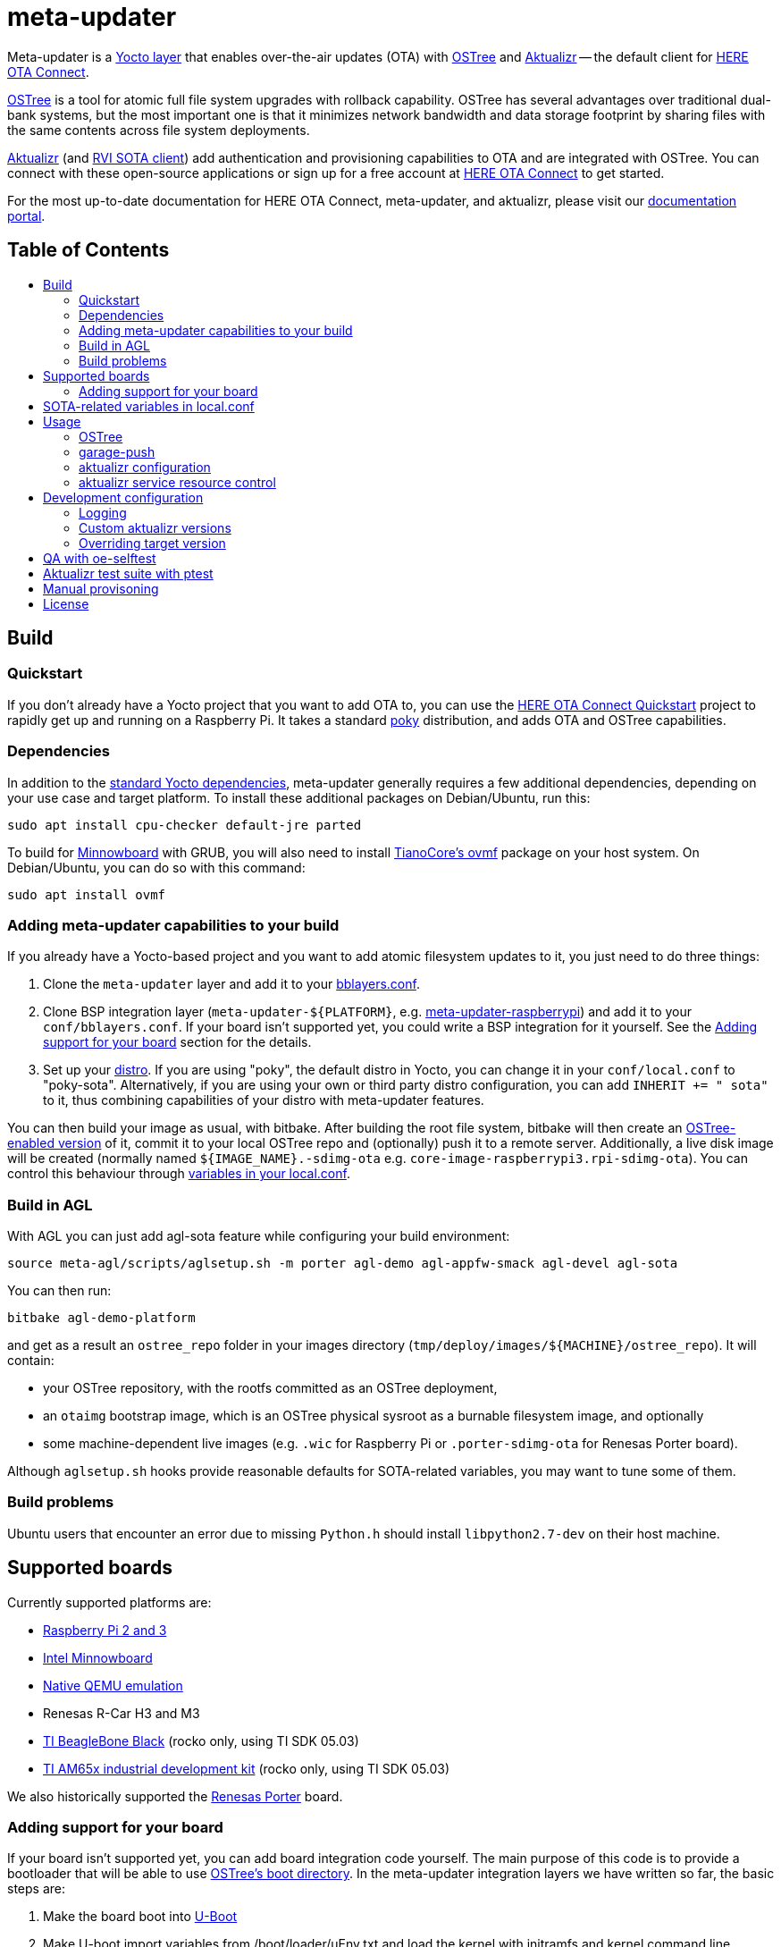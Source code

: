 = meta-updater
:toc: macro
:toc-title:

Meta-updater is a link:https://www.yoctoproject.org/software-overview/layers/[Yocto layer] that enables over-the-air updates (OTA) with https://github.com/ostreedev/ostree[OSTree] and https://github.com/advancedtelematic/aktualizr[Aktualizr] -- the default client for link:https://www.here.com/products/automotive/ota-technology[HERE OTA Connect].

https://github.com/ostreedev/ostree[OSTree] is a tool for atomic full file system upgrades with rollback capability. OSTree has several advantages over traditional dual-bank systems, but the most important one is that it minimizes network bandwidth and data storage footprint by sharing files with the same contents across file system deployments.

https://github.com/advancedtelematic/aktualizr[Aktualizr] (and https://github.com/advancedtelematic/rvi_sota_client[RVI SOTA client]) add authentication and provisioning capabilities to OTA and are integrated with OSTree. You can connect with these open-source applications or sign up for a free account at https://connect.ota.here.com/[HERE OTA Connect] to get started.

For the most up-to-date documentation for HERE OTA Connect, meta-updater, and aktualizr, please visit our link:https://docs.ota.here.com/[documentation portal].

[discrete]
== Table of Contents

toc::[]

== Build

=== Quickstart

If you don't already have a Yocto project that you want to add OTA to, you can use the https://docs.ota.here.com/getstarted/dev/raspberry-pi.html[HERE OTA Connect Quickstart] project to rapidly get up and running on a Raspberry Pi. It takes a standard https://www.yoctoproject.org/tools-resources/projects/poky[poky] distribution, and adds OTA and OSTree capabilities.

=== Dependencies

In addition to the link:https://www.yoctoproject.org/docs/current/ref-manual/ref-manual.html#required-packages-for-the-build-host[standard Yocto dependencies], meta-updater generally requires a few additional dependencies, depending on your use case and target platform. To install these additional packages on Debian/Ubuntu, run this:

....
sudo apt install cpu-checker default-jre parted
....

To build for https://github.com/advancedtelematic/meta-updater-minnowboard[Minnowboard] with GRUB, you will also need to install https://github.com/tianocore/tianocore.github.io/wiki/OVMF[TianoCore's ovmf] package on your host system. On Debian/Ubuntu, you can do so with this command:

....
sudo apt install ovmf
....

=== Adding meta-updater capabilities to your build

If you already have a Yocto-based project and you want to add atomic filesystem updates to it, you just need to do three things:

1.  Clone the `meta-updater` layer and add it to your https://www.yoctoproject.org/docs/current/ref-manual/ref-manual.html#structure-build-conf-bblayers.conf[bblayers.conf].
2.  Clone BSP integration layer (`meta-updater-$\{PLATFORM}`, e.g. https://github.com/advancedtelematic/meta-updater-raspberrypi[meta-updater-raspberrypi]) and add it to your `conf/bblayers.conf`. If your board isn't supported yet, you could write a BSP integration for it yourself. See the <<Adding support for your board>> section for the details.
3.  Set up your https://www.yoctoproject.org/docs/current/ref-manual/ref-manual.html#var-DISTRO[distro]. If you are using "poky", the default distro in Yocto, you can change it in your `conf/local.conf` to "poky-sota". Alternatively, if you are using your own or third party distro configuration, you can add `INHERIT += " sota"` to it, thus combining capabilities of your distro with meta-updater features.

You can then build your image as usual, with bitbake. After building the root file system, bitbake will then create an https://ostree.readthedocs.io/en/latest/manual/adapting-existing/[OSTree-enabled version] of it, commit it to your local OSTree repo and (optionally) push it to a remote server. Additionally, a live disk image will be created (normally named `$\{IMAGE_NAME}.-sdimg-ota` e.g. `core-image-raspberrypi3.rpi-sdimg-ota`). You can control this behaviour through <<sota-related-variables-in-localconf,variables in your local.conf>>.

=== Build in AGL

With AGL you can just add agl-sota feature while configuring your build environment:

....
source meta-agl/scripts/aglsetup.sh -m porter agl-demo agl-appfw-smack agl-devel agl-sota
....

You can then run:

....
bitbake agl-demo-platform
....

and get as a result an `ostree_repo` folder in your images directory (`tmp/deploy/images/$\{MACHINE}/ostree_repo`). It will contain:

* your OSTree repository, with the rootfs committed as an OSTree deployment,
* an `otaimg` bootstrap image, which is an OSTree physical sysroot as a burnable filesystem image, and optionally
* some machine-dependent live images (e.g. `.wic` for Raspberry Pi or `.porter-sdimg-ota` for Renesas Porter board).

Although `aglsetup.sh` hooks provide reasonable defaults for SOTA-related variables, you may want to tune some of them.

=== Build problems

Ubuntu users that encounter an error due to missing `Python.h` should install `libpython2.7-dev` on their host machine.

== Supported boards

Currently supported platforms are:

* https://github.com/advancedtelematic/meta-updater-raspberrypi[Raspberry Pi 2 and 3]
* https://github.com/advancedtelematic/meta-updater-minnowboard[Intel Minnowboard]
* https://github.com/advancedtelematic/meta-updater-qemux86-64[Native QEMU emulation]
* Renesas R-Car H3 and M3
* https://github.com/advancedtelematic/meta-updater-ti/[TI BeagleBone Black] (rocko only, using TI SDK 05.03)
* https://github.com/advancedtelematic/meta-updater-ti/[TI AM65x industrial development kit] (rocko only, using TI SDK 05.03)

We also historically supported the https://github.com/advancedtelematic/meta-updater-porter[Renesas Porter] board.

=== Adding support for your board

If your board isn't supported yet, you can add board integration code yourself. The main purpose of this code is to provide a bootloader that will be able to use https://ostree.readthedocs.io/en/latest/manual/atomic-upgrades/[OSTree's boot directory]. In the meta-updater integration layers we have written so far, the basic steps are:

1.  Make the board boot into http://www.denx.de/wiki/U-Boot[U-Boot]
2.  Make U-boot import variables from /boot/loader/uEnv.txt and load the kernel with initramfs and kernel command line arguments according to what is set in this file.

You may take a look into https://github.com/advancedtelematic/meta-updater-minnowboard[Minnowboard] or https://github.com/advancedtelematic/meta-updater-raspberrypi[Raspberry Pi] integration layers for examples.

Although we have focused on U-Boot and GRUB so far, other bootloaders can be configured to work with OSTree as well.

Your images will also need network connectivity to be able to reach an actual OTA backend. Our 'poky-sota' distribution does not mandate or install a default network manager but our supported platforms use the `virtual/network-configuration` recipe, which can be used as a starting example.

== SOTA-related variables in local.conf

* `OSTREE_BRANCHNAME` - OSTree branch name. Defaults to `${SOTA_HARDWARE_ID}`. Particularly useful for grouping similar images.
* `OSTREE_REPO` - path to your OSTree repository. Defaults to `$\{DEPLOY_DIR_IMAGE}/ostree_repo`
* `OSTREE_OSNAME` - OS deployment name on your target device. For more information about deployments and osnames see the https://ostree.readthedocs.io/en/latest/manual/deployment/[OSTree documentation]. Defaults to "poky".
* `OSTREE_INITRAMFS_IMAGE` - initramfs/initrd image that is used as a proxy while booting into OSTree deployment. Do not change this setting unless you are sure that your initramfs can serve as such a proxy.
* `OSTREE_COMMIT_BODY` - Message attached to OSTree commit. Empty by default.
* `OSTREE_COMMIT_SUBJECT` - Commit subject used by OSTree. Defaults to `Commit-id: ${IMAGE_NAME}`
* `OSTREE_UPDATE_SUMMARY` - Set this to '1' to update summary of OSTree repository on each commit. '0' by default.
* `GARAGE_SIGN_AUTOVERSION` - Set this to '1' to automatically fetch the last version of the garage tools installed by the aktualizr-native. Otherwise use the fixed version specified in the recipe.
* `SOTA_PACKED_CREDENTIALS` - when set, your ostree commit will be pushed to a remote repo as a bitbake step. This should be the path to a zipped credentials file in https://github.com/advancedtelematic/aktualizr/blob/master/docs/credentials.adoc[the format accepted by garage-push].
* `SOTA_DEPLOY_CREDENTIALS` - when set to '1' (default value), deploys credentials to the built image. Override it in `local.conf` to built a generic image that can be provisioned manually after the build.
* `SOTA_CLIENT_PROV` - which provisioning method to use. Valid options are `aktualizr-shared-prov`, `aktualizr-device-prov`, and `aktualizr-device-prov-hsm`. For more information on these provisioning methods, see the https://docs.ota.here.com/client-config/client-provisioning-methods.html[OTA Connect documentation]. The default is `aktualizr-shared-prov`. This can also be set to an empty string to avoid using a provisioning recipe.
* `SOTA_CLIENT_FEATURES` - extensions to aktualizr. The only valid options are `hsm` (to build with HSM support) and `secondary-network` (to set up a simulated 'in-vehicle' network with support for a primary node with a DHCP server and a secondary node with a DHCP client).
* `SOTA_SECONDARY_CONFIG` - a file containing JSON configuration for secondaries. It will be installed into `/etc/sota/ecus` on the device and automatically provided to aktualizr. See link:https://github.com/advancedtelematic/aktualizr/blob/master/docs/posix-secondaries-bitbaking.adoc[here] for more details.
* `SOTA_HARDWARE_ID` - a custom hardware ID that will be written to the aktualizr config. Defaults to MACHINE if not set.
* `RESOURCE_xxx_pn-aktualizr` - controls maximum resource usage of the aktualizr service, when `aktualizr-resource-control` is installed on the image. See <<aktualizr service resource control>> for details.
* `SOTA_POLLING_SEC` - sets polling interval for aktualizr to check for updates if aktualizr-polling-interval is included in the image.

== Usage

=== OSTree

OSTree used to include a simple HTTP server as part of the ostree binary, but this has been removed in more recent versions. However, OSTree repositories are self-contained directories, and can be trivially served over the network using any HTTP server. For example, you could use Python's SimpleHTTPServer:

....
cd tmp/deploy/images/qemux86-64/ostree_repo
python -m SimpleHTTPServer <port> # port defaults to 8000
....

You can then run ostree from inside your device by adding your repo:

....
# This behaves like adding a Git remote; you can name it anything
ostree remote add --no-gpg-verify my-remote http://<your-ip>:<port>

# If OSTREE_BRANCHNAME is set in local.conf, that will be the name of the
# branch. If not set, it defaults to the value of MACHINE (e.g. qemux86-64).
ostree pull my-remote <branch>

# poky is the OS name as set in OSTREE_OSNAME
ostree admin deploy --os=poky my-remote:<branch>
....

After restarting, you will boot into the newly deployed OS image.

For example, on the raspberry pi you can try this sequence:

....
# add remote
ostree remote add --no-gpg-verify agl-snapshot https://download.automotivelinux.org/AGL/snapshots/master/latest/raspberrypi3/deploy/images/raspberrypi3/ostree_repo/ agl-ota

# pull
ostree pull agl-snapshot agl-ota

# deploy
ostree admin deploy --os=agl agl-snapshot:agl-ota
....

=== garage-push

The https://github.com/advancedtelematic/aktualizr[aktualizr repo] contains a tool, garage-push, which lets you push the changes in OSTree repository generated by bitbake process. It communicates with an http server capable of querying files with HEAD requests and uploading them with POST requests. In particular, this can be used with https://connect.ota.here.com/[HERE OTA Connect]. garage-push is used as follows:

....
garage-push --repo=/path/to/ostree-repo --ref=mybranch --credentials=/path/to/credentials.zip
....

You can set `SOTA_PACKED_CREDENTIALS` in your `local.conf` to automatically synchronize your build results with a remote server. Credentials are stored in an archive as described in the https://github.com/advancedtelematic/aktualizr/blob/master/docs/credentials.adoc[aktualizr documentation].

=== aktualizr configuration

https://github.com/advancedtelematic/aktualizr[Aktualizr] supports a variety of https://github.com/advancedtelematic/aktualizr/blob/master/docs/configuration.adoc[configuration options via a configuration file and the command line]. There are two primary ways to control aktualizr's configuration from meta-updater.

First, you can set `SOTA_CLIENT_PROV` to control which provisioning recipe is used. Each recipe installs an appropriate `sota.toml` file from aktualizr according to the provisioning needs. See the <<sota-related-variables-in-localconf,SOTA-related variables in local.conf>> section for more information.

Second, you can write recipes to install additional config files with customized options. A few recipes already exist to address common needs and provide an example:

* link:recipes-sota/config/aktualizr-auto-reboot.bb[aktualizr-auto-reboot.bb] configures aktualizr to automatically reboot after new updates are installed in order to apply the updates immediately. This is only relevant for package managers (such as OSTree) that require a reboot to complete the installation process. If this is not enabled, you will need to reboot the system through other means.
* link:recipes-sota/config/aktualizr-disable-send-ip.bb[aktualizr-disable-send-ip.bb] disables the reporting of networking information to the server. This is enabled by default and supported by https://connect.ota.here.com/[HERE OTA Connect]. However, if you are using a different server that does not support this feature, you may want to disable it in aktualizr.
* link:recipes-sota/config/aktualizr-log-debug.bb[aktualizr-log-debug.bb] sets the log level of aktualizr to 0 (trace). The default is 2 (info). This recipe is intended for development and debugging purposes.

To use these recipes, you will need to add them to your image with a line such as `IMAGE_INSTALL_append = " aktualizr-log-debug "` in your `local.conf`.

=== aktualizr service resource control

With systemd based images, it is possible to set resource policies for the aktualizr service. The main use case is to provide a safeguard against resource exhaustion during an unforeseen failure scenario.

To enable it, install `aktualizr-resource-control` on the target image and optionally override the default resource limits set in link:recipes-sota/aktualizr/aktualizr_git.bb[aktualizr_git.bb], from your `local.conf`.

For example:

....
IMAGE_INSTALL_append += " aktualizr-resource-control "
RESOURCE_CPU_WEIGHT_pn-aktualizr = "50"
....

== Development configuration

=== Logging

To troubleshoot problems that you might encounter during development, we recommend that you enable persistent `systemd` logging. This setting is enabled by default for newly configured environments (see link:conf/local.conf.sample.append[]). To enable it manually, put this to your `local.conf`:

....
IMAGE_INSTALL_append += " systemd-journald-persistent"
....

It may also be helpful to run with debug logging enabled in aktualizr. To do so, add this to your `local.conf`:

....
IMAGE_INSTALL_append += " aktualizr-log-debug"
....

=== Custom aktualizr versions

You can override the version of aktualizr included in your image. This requires that the version you wish to run is pushed to the https://github.com/advancedtelematic/aktualizr[aktualizr github repo]. You can then use these settings in your `local.conf` to simplify the development process:

[options="header"]
|======================
| Option                              | Effect
| `require classes/sota_bleeding.inc` | Build the latest head (by default, using the master branch) of Aktualizr
| `BRANCH_pn-aktualizr = "mybranch"`

`BRANCH_pn-aktualizr-native = "mybranch"` | Build `mybranch` of Aktualizr. Note that both of these need to be set. This is normally used in conjunction with `require classes/sota_bleeding.inc`
| `SRCREV_pn-aktualizr = "1004efa3f86cef90c012b34620992b5762b741e3"`

`SRCREV_pn-aktualizr-native = "1004efa3f86cef90c012b34620992b5762b741e3"` | Build the specified revision of Aktualizr. Note that both of these need to be set. This can be used in conjunction with `BRANCH_pn-aktualizr` and `BRANCH_pn-aktualizr-native` but will conflict with `require classes/sota_bleeding.inc`
| `TOOLCHAIN_HOST_TASK_append = " nativesdk-cmake "` | Use with `bitbake -c populate_sdk core-image-minimal` to build an SDK. See the https://github.com/advancedtelematic/aktualizr#developing-against-an-openembedded-system[aktualizr repo] for more information.
|======================

=== Overriding target version
*Warning: overriding target version is a dangerous operation, make sure you understand this section completely before doing it.*

Every time you build an image with `SOTA_PACKED_CREDENTIALS` set, a new entry in your Uptane metadata is created and you can see it in the OTA Garage UI if you're using one. Normally this version will be equal to OSTree hash of your root file system. If you want it to be different though you can override is using one of two methods:

1. Set `GARAGE_TARGET_VERSION` variable in your `local.conf`.
2. Write a recipe or a bbclass to write the desired version to `${STAGING_DATADIR_NATIVE}/target_version`. An example of such bbclass can be found in `classes/target_version_example.bbclass`.

Please note that [target name, target version] pairs are expected to be unique in the system. If you build a new target with the same target version as a previously built one, the old package will be overwritten on the update server. It can have unpredictable effect on devices that have this version installed, and it is not guaranteed that information will be reported correctly for such devices or that you will be able to update them (we're doing our best though). The easiest way to avoid problems is to make sure that your overriding version is as unique as an OSTree commit hash.

== QA with oe-selftest

This layer relies on the test framework oe-selftest for quality assurance. Currently, you will need to run this in a build directory with `MACHINE` set to `qemux86-64`. Follow the steps below to run the tests:

1. Append the line below to `conf/local.conf` to disable the warning about supported operating systems:
+
```
SANITY_TESTED_DISTROS = ""
```

2. If your image does not already include an ssh daemon such as dropbear or openssh, add this line to `conf/local.conf` as well:
+
```
IMAGE_INSTALL_append = " dropbear "
```

3. Some tests require that `SOTA_PACKED_CREDENTIALS` is set in your `conf/local.conf`. See the <<sota-related-variables-in-localconf,SOTA-related variables in local.conf>> section.

4. To be able to build an image for the GRUB tests, you will need to install the ovmf package as described in the <<Dependencies,dependencies>>.

5. Run oe-selftest:
+
```
oe-selftest -r updater_native updater_qemux86_64 updater_minnowboard updater_raspberrypi
```

For more information about oe-selftest, including details about how to run individual test modules or classes, please refer to the https://wiki.yoctoproject.org/wiki/Oe-selftest[Yocto Project wiki].

== Aktualizr test suite with ptest

The meta-updater layer includes support for running parts of the aktualizr test suite on deployed devices through link:https://wiki.yoctoproject.org/wiki/Ptest[Yocto's ptest functionality]. Since it adds significant build time cost, it is currently disabled by default. To enable it, add the following to your `conf/local.conf`:

```
PTEST_ENABLED_pn-aktualizr = "1"
IMAGE_INSTALL_append += " aktualizr-ptest ptest-runner "
```

Be aware that it will add several hundreds of MB to the generated file system.

The aktualizr tests will now be part of the deployed ptest suite, which can be run by calling `ptest-runner`. Alternatively, the required files and run script can be found in `/usr/lib/aktualizr/ptest`.

The aktualizr ptests can be run via oe-selftest with `oe-selftest -r updater_qemux86_64_ptest`, but in the rocko and sumo branches, this is not fully supported due to valgrind issues with openssl 1.0.2 and issues with ptest timing out.

== Manual provisoning

As described in <<sota-related-variables-in-localconf,SOTA-related variables in local.conf>> section you can set `SOTA_DEPLOY_CREDENTIALS` to `0` to prevent deploying credentials to the built `wic` image. In this case you get a generic image that you can use e.g. on a production line to flash a series of devices. The cost of this approach is that this image is half-baked and should be provisioned before it can connect to the backend.

Provisioning procedure depends on your provisioning recipe, i.e. the value of `SOTA_CLIENT_PROV` (equal to `aktualizr-shared-prov` by default):

* For `aktualizr-shared-prov` put your `credentials.zip` to `/var/sota/sota_provisioning_credentials.zip` on the filesystem of a running device. If you have the filesystem of our device mounted to your build machine, prefix all paths with `/ostree/deploy/poky` as in `/ostree/deploy/poky/var/sota/sota_provisioning_credentials.zip`.
* For `aktualizr-device-prov`
** put URL to the backend server (together with protocol prefix and port number) at `/var/sota/gateway.url`. If you're using HERE OTA Connect, you can find the URL in the `autoprov.url` file in your credentials archive.
** put client certificate, private key and root CA certificate (for the *server*, not for the *device*) at `/var/sota/import/client.pem`, `/var/sota/import/pkey.pem` and `/var/sota/import/root.crt` respectively.
* For  `aktualizr-device-prov-hsm`
** put URL to the server backend (together with protocol prefix and port number) at `/var/sota/gateway.url`. If you're using HERE OTA Connect, you can find the URL in the `autoprov.url` file in your credentials archive.
** put root CA certificate (for the *server*, not for the *device*) at `/var/sota/import/root.crt`.
** put client certificate and private key to slots 1 and 2 of the PKCS#11-compatible device.

== License

This code is licensed under the link:COPYING.MIT[MIT license], a copy of which can be found in this repository. All code is copyright HERE Europe B.V., 2016-2019.

We require that contributors accept the terms of Linux Foundation's link:https://developercertificate.org/[Developer Certificate of Origin]. Please see the https://github.com/advancedtelematic/aktualizr/blob/master/CONTRIBUTING.md[contribution instructions of aktualizr] for more information.
